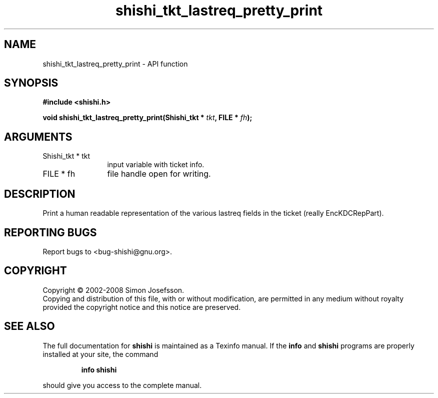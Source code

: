 .\" DO NOT MODIFY THIS FILE!  It was generated by gdoc.
.TH "shishi_tkt_lastreq_pretty_print" 3 "0.0.39" "shishi" "shishi"
.SH NAME
shishi_tkt_lastreq_pretty_print \- API function
.SH SYNOPSIS
.B #include <shishi.h>
.sp
.BI "void shishi_tkt_lastreq_pretty_print(Shishi_tkt * " tkt ", FILE * " fh ");"
.SH ARGUMENTS
.IP "Shishi_tkt * tkt" 12
input variable with ticket info.
.IP "FILE * fh" 12
file handle open for writing.
.SH "DESCRIPTION"
Print a human readable representation of the various lastreq fields
in the ticket (really EncKDCRepPart).
.SH "REPORTING BUGS"
Report bugs to <bug-shishi@gnu.org>.
.SH COPYRIGHT
Copyright \(co 2002-2008 Simon Josefsson.
.br
Copying and distribution of this file, with or without modification,
are permitted in any medium without royalty provided the copyright
notice and this notice are preserved.
.SH "SEE ALSO"
The full documentation for
.B shishi
is maintained as a Texinfo manual.  If the
.B info
and
.B shishi
programs are properly installed at your site, the command
.IP
.B info shishi
.PP
should give you access to the complete manual.
